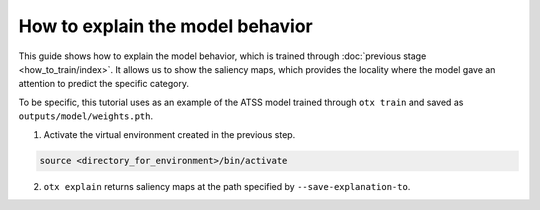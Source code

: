 How to explain the model behavior
============================

This guide shows how to explain the model behavior, which is trained through :doc:`previous stage <how_to_train/index>`.
It allows us to show the saliency maps, which provides the locality where the model gave an attention to predict the specific category.

To be specific, this tutorial uses as an example of the ATSS model trained through ``otx train`` and saved as ``outputs/model/weights.pth``.


1. Activate the virtual environment created in the previous step.

.. code-block::

    source <directory_for_environment>/bin/activate

2. ``otx explain`` returns saliency maps at the path specified by ``--save-explanation-to``.
